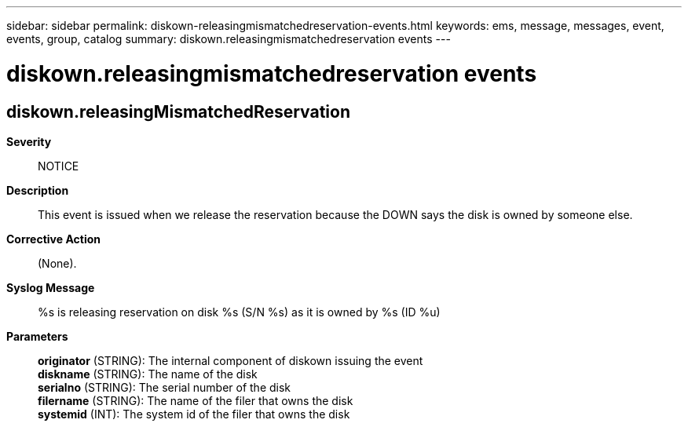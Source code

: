 ---
sidebar: sidebar
permalink: diskown-releasingmismatchedreservation-events.html
keywords: ems, message, messages, event, events, group, catalog
summary: diskown.releasingmismatchedreservation events
---

= diskown.releasingmismatchedreservation events
:toclevels: 1
:hardbreaks:
:nofooter:
:icons: font
:linkattrs:
:imagesdir: ./media/

== diskown.releasingMismatchedReservation
*Severity*::
NOTICE
*Description*::
This event is issued when we release the reservation because the DOWN says the disk is owned by someone else.
*Corrective Action*::
(None).
*Syslog Message*::
%s is releasing reservation on disk %s (S/N %s) as it is owned by %s (ID %u)
*Parameters*::
*originator* (STRING): The internal component of diskown issuing the event
*diskname* (STRING): The name of the disk
*serialno* (STRING): The serial number of the disk
*filername* (STRING): The name of the filer that owns the disk
*systemid* (INT): The system id of the filer that owns the disk
